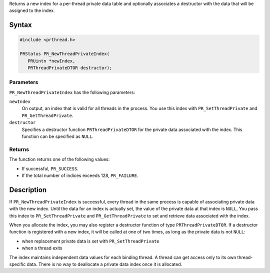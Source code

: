 Returns a new index for a per-thread private data table and optionally
associates a destructor with the data that will be assigned to the
index.

.. _Syntax:

Syntax
------

.. code:: eval

   #include <prthread.h>

   PRStatus PR_NewThreadPrivateIndex(
      PRUintn *newIndex,
      PRThreadPrivateDTOR destructor);

.. _Parameters:

Parameters
~~~~~~~~~~

``PR_NewThreadPrivateIndex`` has the following parameters:

``newIndex``
   On output, an index that is valid for all threads in the process. You
   use this index with ``PR_SetThreadPrivate`` and
   ``PR_GetThreadPrivate``.
``destructor``
   Specifies a destructor function ``PRThreadPrivateDTOR`` for the
   private data associated with the index. This function can be
   specified as ``NULL``.

.. _Returns:

Returns
~~~~~~~

The function returns one of the following values:

-  If successful, ``PR_SUCCESS``.
-  If the total number of indices exceeds 128, ``PR_FAILURE``.

.. _Description:

Description
-----------

If ``PR_NewThreadPrivateIndex`` is successful, every thread in the same
process is capable of associating private data with the new index. Until
the data for an index is actually set, the value of the private data at
that index is ``NULL``. You pass this index to ``PR_SetThreadPrivate``
and ``PR_GetThreadPrivate`` to set and retrieve data associated with the
index.

When you allocate the index, you may also register a destructor function
of type ``PRThreadPrivateDTOR``. If a destructor function is registered
with a new index, it will be called at one of two times, as long as the
private data is not ``NULL``:

-  when replacement private data is set with ``PR_SetThreadPrivate``
-  when a thread exits

The index maintains independent data values for each binding thread. A
thread can get access only to its own thread-specific data. There is no
way to deallocate a private data index once it is allocated.
